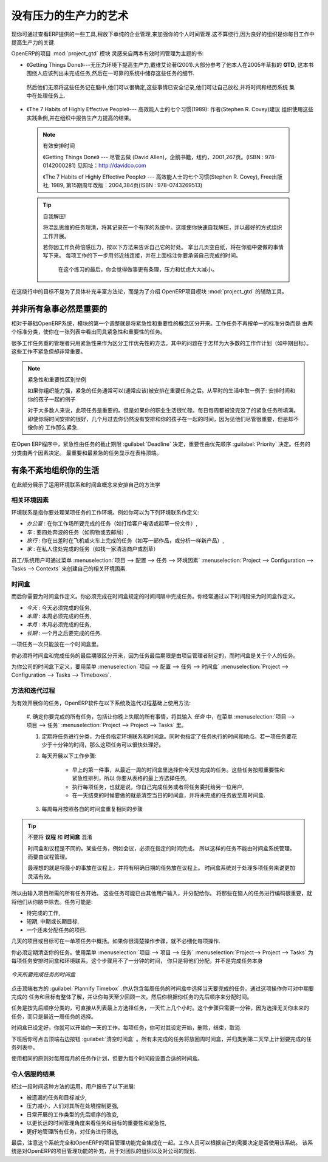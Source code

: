 .. i18n: .. index:: GTD
..

.. index:: GTD

.. i18n: The Art of Productivity without Stress
.. i18n: ======================================
..

没有压力的生产力的艺术
======================================

.. i18n: Now you can take a slight detour away from pure enterprise management by looking at some tools offered by
.. i18n: OpenERP to improve your own personal time management. It is not much of a detour because good
.. i18n: organization is the key to better productivity in your daily work.
..

现你可通过查看ERP提供的一些工具,稍放下单纯的企业管理,来加强你的个人时间管理.这不算绕行,因为良好的组织是你每日工作中
提高生产力的关键.

.. i18n: .. index::
.. i18n:    single: module; project_gtd
.. i18n:    single: GTD
.. i18n:    single: Getting Things Done
..

.. index::
   single: module; project_gtd
   single: GTD
   single: Getting Things Done

.. i18n: OpenERP's :mod:`project_gtd` module was inspired by the work of two books focusing on efficient
.. i18n: time management:
..

OpenERP的项目 :mod:`project_gtd` 模块 灵感来自两本有效时间管理为主题的书:

.. i18n: * Getting Things Done – The Art of Stress-Free Productivity, by David Allen (2001), most often
.. i18n:   referred to by its initials **GTD** (trademark registered since 2005). This book is built around the
.. i18n:   principle that people should clearly write down all their outstanding tasks and store the details
.. i18n:   about these tasks in a trustworthy system.
..

* 《Getting Things Done》---无压力环境下提高生产力,戴维艾论著(2001).大部分参考了他本人在2005年草拟的
  **GTD**, 这本书围绕人应该列出未完成任务,然后在一可靠的系统中储存这些任务的细节.

.. i18n:   They then do not have to worry about holding all of this stuff in their head. Since they can be
.. i18n:   quite sure that it is recorded safely, they can allow themselves to relax and so have the energy
.. i18n:   and time to concentrate on handling the tasks themselves systematically.
..

  然后他们无须将这些任务记在脑中,他们可以很确定,这些事情已安全记录,他们可让自己放松,并将时间和经历系统
  集中在处理任务上.

.. i18n: .. index::
.. i18n:    simple: The 7 Habits of Highly Effective People
..

.. index::
   simple: The 7 Habits of Highly Effective People

.. i18n: * The 7 Habits of Highly Effective People by Stephen R. Covey (1989) : the author advises
.. i18n:   organizations on the use of these practices, and reports on the productivity improvements in the
.. i18n:   organization that result.
..

* 《The 7 Habits of Highly Effective People》--- 高效能人士的七个习惯(1989): 作者(Stephen R. Covey)建议
  组织使用这些实践条例,并在组织中报告生产力提高的结果。

.. i18n:   .. note:: Managing Time Efficiently
.. i18n: 
.. i18n:      David Allen, Getting Things Done, Penguin Books, New York, 2001, 267 pages. (ISBN :
.. i18n:      978-0142000281). Also see the site: http://davidco.com
.. i18n: 
.. i18n:      Stephen R. Covey, The 7 Habits of Highly Effective People, Free Press, 1989, 15th Anniversary
.. i18n:      Edition : 2004, 384 pages. (ISBN : 978-0743269513).
.. i18n: 
.. i18n:   .. tip:: De-stress Yourself!
.. i18n: 
.. i18n: 	 Clear the tasks that clutter your thoughts by registering them in an organized system.
.. i18n: 	 This immediately helps you to de-stress yourself and organize your work in the best possible way.
.. i18n: 
.. i18n: 	 If you feel stressed by too much work, do the following exercise to convince yourself about the
.. i18n: 	 benefits.
.. i18n: 	 Take some sheets of blank paper and write down everything that passes through your head about the
.. i18n: 	 things you need to do.
.. i18n: 	 For each task, note the next action to do on an adjacent line, and rank it by the date that you will
.. i18n: 	 commit yourself to doing it.
.. i18n: 
.. i18n: 	 At the end of the exercise you will feel better organized, considerably de-stressed and remarkably
.. i18n: 	 free of worries !
..

  .. note:: 有效安排时间

     《Getting Things Done》 --- 尽管去做 (David Allen)，企鹅书籍，纽约，2001,267页。(ISBN : 978-0142000281)
     见网址：http://davidco.com

     《The 7 Habits of Highly Effective People》 --- 高效能人士的七个习惯(Stephen R. Covey), Free出版社, 1989, 
     第15期周年改版：2004,384页(ISBN : 978-0743269513)

  .. tip:: 自我解压!

	将混乱思维的任务理清，将其记录在一个有序的系统中。这能使你快速自我解压，并以最好的方式组织工作开展。

	若你因工作负荷倍感压力，按以下方法来告诉自己它的好处。
	拿出几页空白纸，将在你脑中要做的事情写下来。
	每项工作的下一步用邻近线连接，并在上面标注你要承诺自己完成的时间。

	 在这个练习的最后，你会觉得做事更有条理，压力和忧虑大大减小。

.. i18n: The objective in this detour is not to detail the whole methodology, but to describe the supporting
.. i18n: tools provided by OpenERP's :mod:`project_gtd` module.
..

在这绕行中的目标不是为了具体补充丰富方法论，而是为了介绍 OpenERP项目模块 :mod:`project_gtd` 的辅助工具。

.. i18n: Not Everything that is Urgent is Necessarily Important
.. i18n: ------------------------------------------------------
..

并非所有急事必然是重要的
------------------------------------------------------

.. i18n: The first modification brought by the module to the basic OpenERP system is a separation of the
.. i18n: concepts of urgency and importance. Tasks are no longer classified by a single criterion, but by the
.. i18n: product of the two criteria, enabling you to prioritize matters that are both urgent and important
.. i18n: in a single list.
..

相对于基础OpenERP系统，模块的第一个调整就是将紧急性和重要性的概念区分开来。工作任务不再按单一的标准分类而是
由两个标准分类，使你在一张列表中看出同具紧急性和重要性的任务。

.. i18n: Many managers with a heavy workload use urgency as their sole method of prioritization. The
.. i18n: difficulty is then in working out how to plan for substantive tasks (like medium term objectives).
.. i18n: These are not urgent but are nevertheless very important.
..

很多工作任务重的管理者只用紧急性来作为区分工作优先性的方法。其中的问题在于怎样为大多数的工作作计划（如中期目标）。这些工作不紧急但却非常重要。

.. i18n: .. note:: Example Distinction between Urgency and Importance
.. i18n: 
.. i18n:     If you are very well organized, urgent tasks can (and should often) be given lower precedence than
.. i18n:     important tasks. Take an example from daily life as an illustration: the case of having some time
.. i18n:     with your children.
.. i18n: 
.. i18n:     For most people, this task is important. But if you have a busy professional life, the days and
.. i18n:     weeks flow on with endless urgent tasks to be resolved. Even if you manage your time well, you
.. i18n:     could let several months pass without spending time with your children because the task of seeing
.. i18n:     them is never as urgent as your other work, despite its importance.
..

.. note:: 紧急性和重要性区别举例

    如果你组织能力强，紧急的任务通常可以(通常应该)被安排在重要任务之后。从平时的生活中取一例子:
    安排时间和你的孩子一起的例子

    对于大多数人来说，此项任务是重要的。但是如果你的职业生活很忙碌。每日每周都被没完没了的紧急任务所填满。
    即使你将时间安排的很好，几个月过去你仍然没有安排和你的孩子在一起的时间，因为见他们尽管很重要，但是却不像你的
    工作那么紧急.

.. i18n: In OpenERP, urgency is given by the :guilabel:`Deadline` of the task, and importance by the :guilabel:`Priority`.
.. i18n: The classification of the tasks then results from the product of the two factors. The most important
.. i18n: tasks and the most urgent both appear at the top of the list.
..

在Open ERP程序中，紧急性由任务的截止期限 :guilabel:`Deadline` 决定，重要性由优先顺序 :guilabel:`Priority` 决定。任务的分类由两个因素决定。
最重要和最紧急的任务显示在表格顶端。

.. i18n: Organizing your Life Systematically
.. i18n: -----------------------------------
..

有条不紊地组织你的生活
-----------------------------------

.. i18n: A methodology of organizing yourself using the concepts of context and timebox is presented in this
.. i18n: section.
..

在此部分展示了运用环境联系和时间盒概念来安排自己的方法学

.. i18n: Context
.. i18n: ^^^^^^^
..

相关环境因素
^^^^^^^^^^^^^^^^

.. i18n: The context is determined by the work environment you must be in to deal with certain tasks. For
.. i18n: example, you could define the following contexts:
..

环境联系是指你要处理某项任务的工作环境。例如你可以为下列环境联系作定义:

.. i18n: *  *Office* : for tasks which have to be dealt with at your workplace (such as telephone a customer,
.. i18n:    or write a document),
.. i18n: 
.. i18n: *  *Car* : for tasks that you need to do on the move (such as going shopping, or going to
.. i18n:    the post office),
.. i18n: 
.. i18n: *  *Travel* : for tasks that you can handle on the plane or in the train while you are doing
.. i18n:    travelling on business (tasks such as writing an article, or analyzing a new product),
.. i18n: 
.. i18n: *  *Home* : for tasks which have to happen at your private address (such as finding a cleaning
.. i18n:    contractor, or mowing the lawn).
..

*  *办公室* : 在你工作场所要完成的任务（如打给客户电话或起草一份文件）,

*  *车* : 要四处奔波的任务（如购物或去邮局）,

*  *旅行* : 你在出差时在飞机或火车上完成的任务（如写一部作品，或分析一样新产品）,

*  *家* : 在私人住处完成的任务（如找一家清洁商户或割草）

.. i18n: An employee / system user can create his or her own contexts using the menu
.. i18n: :menuselection:`Project --> Configuration --> Tasks --> Contexts`.
..

员工/系统用户可通过菜单 :menuselection:`项目 --> 配置 --> 任务 --> 环境因素` :menuselection:`Project --> Configuration --> Tasks --> Contexts` 来创建自己的相关环境困素.

.. i18n: Timebox
.. i18n: ^^^^^^^
..

时间盒
^^^^^^^

.. i18n: You then have to define the timeboxes. You have to complete the tasks in the time interval specified
.. i18n: by a timebox. You usually define timeboxes with the following periods:
..

而后你需要为时间盒作定义。你必须完成在时间盒规定的时间间隔中完成任务。你经常通过以下时间段来为时间盒作定义。

.. i18n: *  *Today* : for tasks which must be handled today,
.. i18n: 
.. i18n: *  *This Week* : for tasks that have to be dealt with this week,
.. i18n: 
.. i18n: *  *This Month* : for tasks which have to be completed within the month,
.. i18n: 
.. i18n: *  *Long Term* : for tasks that can be dealt with in more than one month.
..

*  *今天* : 今天必须完成的任务,

* *本周* : 本周必须完成的任务,

*  *本月* : 本月必须完成的任务,

*  *长期* : 一个月之后要完成的任务.

.. i18n: A task can be put in one and only one timebox at a time.
..

一项任务一次只能放在一个时间盒里。

.. i18n: You should distinguish between a timebox and the deadline for completing a task because the deadline
.. i18n: is usually fixed by the requirements of the project manager. A timebox, by contrast, is selected
.. i18n: with reference to what an individual can do.
..

你必须将时间盒和完成任务的最后期限区分开来，因为任务最后期限是由项目管理者制定的，而时间盒是关于个人的任务。

.. i18n: To define timeboxes for your company, use the menu
.. i18n: :menuselection:`Project --> Configuration --> Tasks --> Timeboxes`.
..

为你公司的时间盒下定义，要用菜单 :menuselection:`项目 --> 配置 --> 任务 --> 时间盒` :menuselection:`Project --> Configuration --> Tasks --> Timeboxes`.

.. i18n: .. index:: methodology; GTD
..

.. index:: methodology; GTD

.. i18n: Methodology and Iterative Process
.. i18n: ^^^^^^^^^^^^^^^^^^^^^^^^^^^^^^^^^
..

方法和迭代过程
^^^^^^^^^^^^^^^^^^^^^^^^^^^^^^^^^

.. i18n: To organize your tasks efficiently, OpenERP uses a method based on the following systematic and
.. i18n: iterative process:
..

为有效开展你的任务，OpenERP软件在以下系统及迭代过程基础上使用方法:

.. i18n: 	#. Identify all the tasks that you have to deal with, including everything that keeps you awake at
.. i18n: 	   night, and enter them in Tasks, which you will find in the menu
.. i18n: 	   :menuselection:`Project --> Project --> Tasks`.
.. i18n: 
.. i18n: 	#. Classify the tasks periodically, assigning them a context and a timebox. This
.. i18n: 	   indicates both when and where the task should be handled. If a task takes less than 10 minutes, then
.. i18n: 	   maybe it could be handled immediately.
.. i18n: 
.. i18n: 	#. Every day, carry out the following process:
.. i18n: 
.. i18n: 		* First thing in the morning, select those tasks contained in the current week's timebox that you
.. i18n: 		  want to deal with today. These are presented in order of importance and urgency, so you should
.. i18n: 		  select the tasks closest to the top of the list.
.. i18n: 
.. i18n: 		* Carry out each task, that is to say either work on the task yourself or delegate it to another
.. i18n: 		  user,
.. i18n: 
.. i18n: 		* Last thing, at the end of the day's work, empty that day's timebox and return all unclosed tasks
.. i18n: 		  into the week's timebox.
.. i18n: 
.. i18n: 	#. Repeat the same process each week and each month for the respective timeboxes.
..

	#. 确定你要完成的所有任务，包括让你晚上失眠的所有事情，将其输入 `任务` 中，在菜单 :menuselection:`项目 --> 项目 --> 任务`
	:menuselection:`Project --> Project --> Tasks` 里。

	#. 定期将任务进行分类，为任务指定环境联系和时间盒。同时也指定了任务执行的时间和地点。若一项任务要花少于十分钟的时间，那么这项任务可以很快处理好。

	#. 每天开展以下工作步骤:

		* 早上的第一件事，从最近一周的时间盒里选择你今天想完成的任务。这些任务按照重要性和紧急性排列，所以
		  你要从表格的最上方选择任务,

		* 执行每项任务，也就是说，你自己完成任务或者将任务委托给另一位用户,

		* 在一天结束的时候要做的就是清空当日的时间盒，并将未完成的任务放至周时间盒.

	#. 每周每月按照各自的时间盒重复相同的步骤

.. i18n: .. index:: agenda
.. i18n: .. index:: timebox
..

.. index:: agenda
.. index:: timebox

.. i18n: .. tip:: Do not confuse **Agenda** and **Timebox**
.. i18n: 
.. i18n: 	The idea of timebox is independent from that of an agenda.
.. i18n: 	Certain tasks, such as meetings, must be done on a precise date.
.. i18n: 	So they cannot be managed by the timebox system but by an agenda.
.. i18n: 
.. i18n: 	The ideal is to put the minimum of things on the agenda and to put there only tasks that have a
.. i18n: 	fixed date.
.. i18n: 	The timebox system is more flexible and more efficient for dealing with multiple tasks.
..

.. tip:: 不要将 **议程** 和 **时间盒** 混淆

	时间盒和议程是不同的。某些任务，例如会议，必须在指定的时间完成。
	所以这样的任务不能由时间盒系统管理，而要由议程管理。

	最理想的就是将最小的事放在议程上，并将有明确日期的任务放在议程上。
	时间盒系统对于处理多项任务来说更加灵活有效。

.. i18n: So start by entering all the tasks required by project.
.. i18n: These could have been entered by another user and assigned to you.
.. i18n: It is important to code in all of the tasks that are buzzing around in your head, just to get them
.. i18n: off your mind. A task could be:
..

所以由输入项目所需的所有任务开始。
这些任务可能已由其他用户输入，并分配给你。
将那些在恼人的任务进行编码很重要，就将他们从你脑中除去。任务可能是:

.. i18n: * work to be done,
.. i18n: 
.. i18n: * a short objective, medium or long term,
.. i18n: 
.. i18n: * a complex project that has not yet been broken into tasks.
..

* 待完成的工作,

* 短期, 中期或长期目标,

* 一个还未分配任务的项目.

.. i18n: A project or an objective over several days can be summarized in a single task. You do not have to
.. i18n: detail each operation if the actions to be done are sufficiently clear to you.
..

几天的项目或目标可在一单项任务中概括。如果你很清楚操作步骤，就不必细化每项操作.

.. i18n: You have to empty your Tasks periodically. To do that, use the menu :menuselection:`Project
.. i18n: --> Project --> Tasks`. Assign a timebox and a context to each task. This operation should
.. i18n: not take more than a few minutes, because you are not dealing with the tasks themselves, just
.. i18n: classifying them.
..

你必须定期清空你的任务。使用菜单 :menuselection:`项目 --> 项目 --> 任务` :menuselection:`Project--> Project --> Tasks` 为每项任务安排时间盒和环境联系。这个步骤用不了一分钟的时间，
你只是将他们分配，并不是完成任务本身

.. i18n: .. figure::  images/service_timebox_day.png
.. i18n:    :scale: 75
.. i18n:    :align: center
.. i18n: 
.. i18n:    *Timebox for tasks to be done today*
..

.. figure::  images/service_timebox_day.png
   :scale: 75
   :align: center

   *今天所要完成任务的时间盒*

.. i18n: Then click on the button at the top right :guilabel:`Plannify Timebox`. This procedure lets you
.. i18n: select the tasks for the day from those in the timebox for the week. This operation gives you an
.. i18n: overview of the medium term tasks and objectives and makes you review them there at least once a
.. i18n: day. It is then that you would decide to allocate a part of your time that day to certain tasks based on
.. i18n: your priorities.
..

点击顶端右方的 :guilabel:`Plannify Timebox` .你从包含每周任务的时间盒中选择当天要完成的任务。通过这项操作你可对中期要完成的
任务和目标有整体了解，并让你每天至少回顾一次。然后你根据你任务的先后顺序来分配时间。

.. i18n: Since the tasks are sorted by priority, it is sufficient to take the first from the list, up to the
.. i18n: number of hours in your day. That will only take a minute, because the selection is not taken from
.. i18n: every task you know about in the future, but just from those selected for the current week.
..

任务是按先后顺序分类的，可直接从列表最上方选择任务，一天忙上几个小时。这个步骤只需要一分钟，因为选择无关你未来的
任务，而只是最近一周任务的选择。

.. i18n: Once the timebox has been completed you can start your daily work on the tasks. For each task, you
.. i18n: can start work on it, delegate it, close it, or cancel it.
..

时间盒已设定好，你就可以开始你一天的工作。每项任务，你可对其设定开始，删除，结束，取消.

.. i18n: At the end of the day, you empty the timebox using the button at the top right
.. i18n: :guilabel:`Empty Timebox`. All the tasks that have not been done are sent back
.. i18n: to the weekly timebox to sit in amongst the tasks that will be planned next morning.
..

下班后你可点击顶端右边按钮 :guilabel:`清空时间盒` 。所有未完成的任务将放回周时间盒，并归类到第二天早上计划要完成的任务列表中。

.. i18n: Do the same each week and each month using the same principles, but just using the appropriate
.. i18n: timeboxes for those periods.
..

使用相同的原则对每周每月的任务作计划，但要为每个时间段设置合适的时间盒。

.. i18n: Some Convincing Results
.. i18n: ^^^^^^^^^^^^^^^^^^^^^^^
..

令人信服的结果
^^^^^^^^^^^^^^^^^^^^^^^

.. i18n: After a few days of carefully practising this method, users have reported the following
.. i18n: improvements:
..

经过一段时间这种方法的运用，用户报告了以下进展:

.. i18n: * a reduction in the number of tasks and objectives that were forgotten,
.. i18n: 
.. i18n: * a reduction in stress because people felt more in control of their situation,
.. i18n: 
.. i18n: * a change of the priorities in the types of tasks carried out daily,
.. i18n: 
.. i18n: * more notice taken of the urgency and importance of tasks and objectives in the long-term
.. i18n:   organization of time,
.. i18n: 
.. i18n: * better management of task delegation and the selection of which tasks were better to delegate,
..

* 被遗漏的任务和目标减少,

* 压力减小，人们对其所在处境控制更强,

* 日常开展的工作类型的先后顺序的改变,

* 以更长远的时间管理角度来看任务和目标的重要性和紧急性,

* 更好地管理所有任务，对任务进行筛选,

.. i18n: Finally, it is important to note that this system is totally integrated with OpenERP's project
.. i18n: management function. Staff can use the system or not, depending on their own needs. The system is
.. i18n: complementary to the project management function that handles team organization and company-wide
.. i18n: planning.
..

最后，注意这个系统完全和OpenERP的项目管理功能完全集成在一起。工作人员可以根据自己的需要决定是否使用该系统。
该系统是对OpenERP的项目管理功能的补充，用于对团队的组织以及对公司的规划.

.. i18n: .. Copyright © Open Object Press. All rights reserved.
..

.. Copyright © Open Object Press. All rights reserved.

.. i18n: .. You may take electronic copy of this publication and distribute it if you don't
.. i18n: .. change the content. You can also print a copy to be read by yourself only.
..

.. You may take electronic copy of this publication and distribute it if you don't
.. change the content. You can also print a copy to be read by yourself only.

.. i18n: .. We have contracts with different publishers in different countries to sell and
.. i18n: .. distribute paper or electronic based versions of this book (translated or not)
.. i18n: .. in bookstores. This helps to distribute and promote the OpenERP product. It
.. i18n: .. also helps us to create incentives to pay contributors and authors using author
.. i18n: .. rights of these sales.
..

.. We have contracts with different publishers in different countries to sell and
.. distribute paper or electronic based versions of this book (translated or not)
.. in bookstores. This helps to distribute and promote the OpenERP product. It
.. also helps us to create incentives to pay contributors and authors using author
.. rights of these sales.

.. i18n: .. Due to this, grants to translate, modify or sell this book are strictly
.. i18n: .. forbidden, unless Tiny SPRL (representing Open Object Press) gives you a
.. i18n: .. written authorisation for this.
..

.. Due to this, grants to translate, modify or sell this book are strictly
.. forbidden, unless Tiny SPRL (representing Open Object Press) gives you a
.. written authorisation for this.

.. i18n: .. Many of the designations used by manufacturers and suppliers to distinguish their
.. i18n: .. products are claimed as trademarks. Where those designations appear in this book,
.. i18n: .. and Open Object Press was aware of a trademark claim, the designations have been
.. i18n: .. printed in initial capitals.
..

.. Many of the designations used by manufacturers and suppliers to distinguish their
.. products are claimed as trademarks. Where those designations appear in this book,
.. and Open Object Press was aware of a trademark claim, the designations have been
.. printed in initial capitals.

.. i18n: .. While every precaution has been taken in the preparation of this book, the publisher
.. i18n: .. and the authors assume no responsibility for errors or omissions, or for damages
.. i18n: .. resulting from the use of the information contained herein.
..

.. While every precaution has been taken in the preparation of this book, the publisher
.. and the authors assume no responsibility for errors or omissions, or for damages
.. resulting from the use of the information contained herein.

.. i18n: .. Published by Open Object Press, Grand Rosière, Belgium
..

.. Published by Open Object Press, Grand Rosière, Belgium
